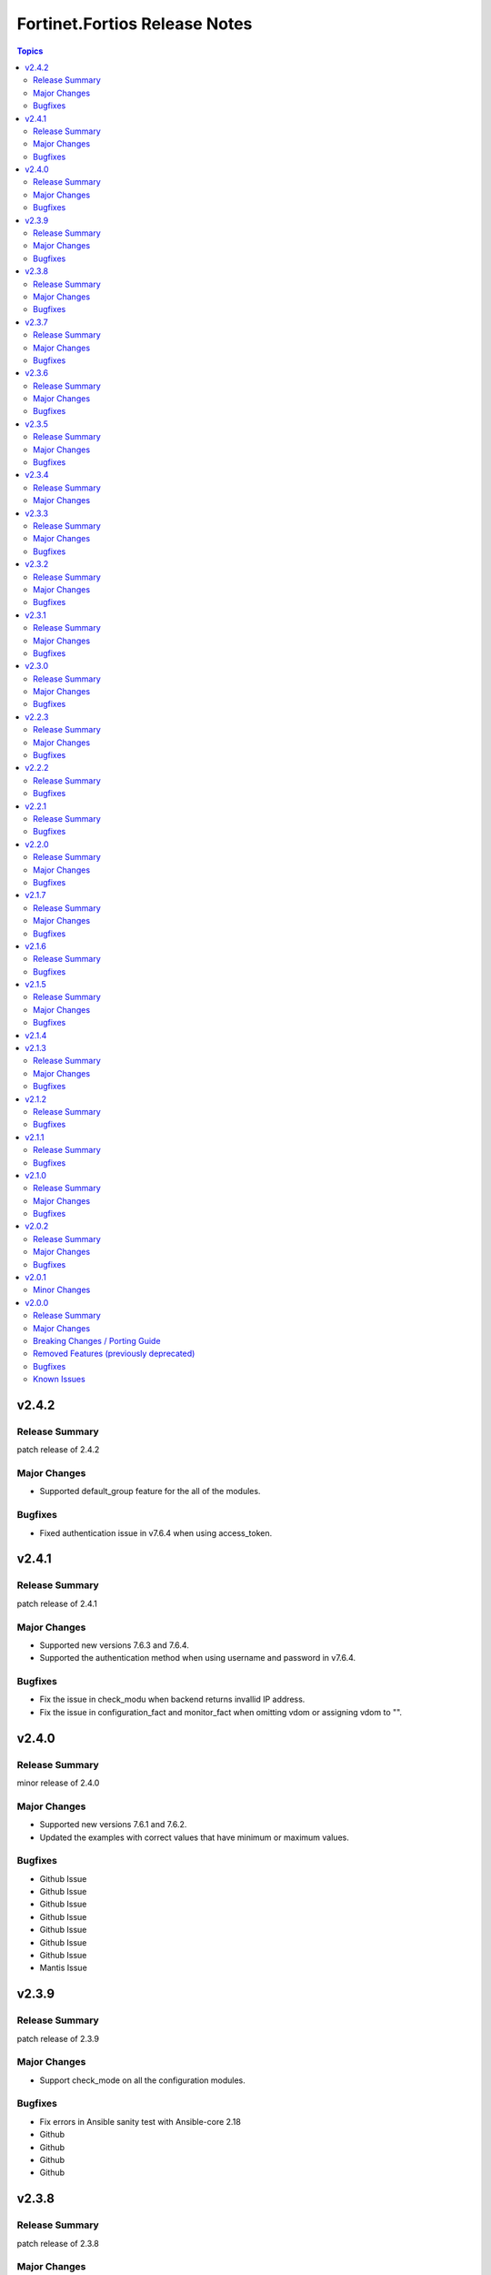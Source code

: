 ==============================
Fortinet.Fortios Release Notes
==============================

.. contents:: Topics

v2.4.2
======

Release Summary
---------------

patch release of 2.4.2

Major Changes
-------------

- Supported default_group feature for the all of the modules.

Bugfixes
-------------

- Fixed authentication issue in v7.6.4 when using access_token.

v2.4.1
======

Release Summary
---------------

patch release of 2.4.1

Major Changes
-------------

- Supported new versions 7.6.3 and 7.6.4.
- Supported the authentication method when using username and password in v7.6.4.

Bugfixes
--------

- Fix the issue in check_modu when backend returns invallid IP address.
- Fix the issue in configuration_fact and monitor_fact when omitting vdom or assigning vdom to "".

v2.4.0
======

Release Summary
---------------

minor release of 2.4.0

Major Changes
-------------

- Supported new versions 7.6.1 and 7.6.2.
- Updated the examples with correct values that have minimum or maximum values.

Bugfixes
--------

- Github Issue
- Github Issue
- Github Issue
- Github Issue
- Github Issue
- Github Issue
- Github Issue
- Mantis Issue

v2.3.9
======

Release Summary
---------------

patch release of 2.3.9

Major Changes
-------------

- Support check_mode on all the configuration modules.

Bugfixes
--------

- Fix errors in Ansible sanity test with Ansible-core 2.18
- Github
- Github
- Github
- Github

v2.3.8
======

Release Summary
---------------

patch release of 2.3.8

Major Changes
-------------

- Improve the logic for SET function to send GET request first then PUT or POST
- Mantis
- Remove Tokens from URLs for Improved Security
- Support new FOS versions 7.6.0.

Bugfixes
--------

- Fix the issue using diff feature in check_mode.
- Github
- Github
- Github
- Mantis
- Mantis
- Mantis
- Mantis
- Mantis
- Mantis
- Mantis
- Return invalid json content instead of error while adding redundant comma at the end of the last variable in `fortios_json_generic`.

v2.3.7
======

Release Summary
---------------

patch release of 2.3.7

Major Changes
-------------

- Add a sanity_test.yaml file to trigger CI tests in GitHub.
- Support Ansible-core 2.17.
- Support new FOS versions 7.4.4.

Bugfixes
--------

- Fix some issues in sanity test.
- Github issue
- Github issue
- Github issue
- Github issue
- Github issue
- Github issue
- Github issue
- Github issue
- mantis issue
- mantis issue
- mantis issue

v2.3.6
======

Release Summary
---------------

patch release of 2.3.6

Major Changes
-------------

- Add notes for backup modules in the documentation in both monitor and monitor_fact modules.
- Supported new FOS versions 7.4.2 and 7.4.3, and support data type mac_address in the collection.
- Update the documentation for the supported versions from latest to a fix version number.
- Update the required ansible version to 2.15.

Bugfixes
--------

- Fix the issue that ssl-certificate cannot be set in `fortios_firewall_vip` and `fortios_firewall_vip6`.
- Github issue
- Github issue
- Github issue
- Github issue
- Github issue
- Github issue
- mantis issue

v2.3.5
======

Release Summary
---------------

patch release of 2.3.5

Major Changes
-------------

- Update all the boolean values to true/false in the documents and examples.
- Update the document of log_fact.
- Update the mismatched version message with version ranges.
- Update the required ansible version to 2.14.
- Update the supported version ranges instead of concrete version numbers to reduce the collection size.

Bugfixes
--------

- Github issue
- Github issue
- Github issue

v2.3.4
======

Release Summary
---------------

patch release of 2.3.4

Major Changes
-------------

- Format the contents in the changelog.yml file.
- update the required Ansible version to 2.14.0 in the runtime.yml file.

v2.3.3
======

Release Summary
---------------

patch release of 2.3.3

Major Changes
-------------

- Add new fortios version 7.4.1.
- Update Ansible version from 2.9 to 2.14.
- Update Q&A with a resolution for Ansible Always Sending GET/PUT Requests as POST Requests.
- Update the requirement.txt file to specify the sphinx_rtd_theme==1.3.0

Bugfixes
--------

- Fix the issue of one session remaining open after the task is finished.
- To optimize the json_generic module and reduce the time spent while sending GET requests.

v2.3.2
======

Release Summary
---------------

patch release of 2.3.2

Major Changes
-------------

- Improve the document for adding notes and examples in Q&A for modules using Integer number as the mkey.

Bugfixes
--------

- Fix the hyperlink issue for the supported FOS versions in USER's GUIDE.

v2.3.1
======

Release Summary
---------------

patch release of 2.3.1

Major Changes
-------------

- Add readthedocs.yaml file.
- Update Q&A regarding setting up FortiToken multi-factor authentication;

Bugfixes
--------

- Fix the issue while comparing the changes in before and after data in check_mode;
- Fix the issues that some parameters are not in a specific fos vm versions.
- Fix the request error when updating global object;
- Fix the sanity test error;
- Fix the wrong credential error when using username/password in fos verion 6;

v2.3.0
======

Release Summary
---------------

patch release of 2.3.0

Major Changes
-------------

- Improve the `no_log` feature in some modules;
- Improve the documentation and example for `seq_num` in `fortios_router_static`;
- Improve the documentation for `member_path` in all the modules;
- Support new FOS versions.

Bugfixes
--------

- Fix the error of pure number password.

v2.2.3
======

Release Summary
---------------

patch release of 2.2.3

Major Changes
-------------

- Add annotations of member operation for every module.
- Update ``fortios.py`` for higher performance;
- supports temporary session key and pre/post login banner;
- update the examples on how to use member operation in Q&A.

Bugfixes
--------

- Fix the issue that all the params with underscore cannot be set under member operation;
- Fix the login issue (#232);
- Fix the output path issue (#227);

v2.2.2
======

Release Summary
---------------

patch release of 2.2.2

Bugfixes
--------

- Add required field for module log_fact;
- Fix runtime issue (#214);
- Fix sanity test errors in validate-modules test;

v2.2.1
======

Release Summary
---------------

patch release of 2.2.1

Bugfixes
--------

- Fix invalid arguments in version_schemas;
- Fix list type arguments inconsistency;
- Fix supports_check_mode issue for _info and _facts modules;

v2.2.0
======

Release Summary
---------------

patch release of 2.2.0

Major Changes
-------------

- Support FortiOS v7.0.6, v7.0.7, v7.0.8, v7.2.1, v7.2.2.

Bugfixes
--------

- Fix issue of filter content could not contain spaces (#208);
- Fix issue of missing some options for monitor modules (#196);
- Fix list type not match issue;

v2.1.7
======

Release Summary
---------------

patch release of 2.1.7

Major Changes
-------------

- Support Diff feature in check_mode.
- Support Fortios 7.2.0.

Bugfixes
--------

- Fix the Github Issue 187.
- Fix the Github Issue 188 and 189.
- Fix the Github Issue 190.
- Fix the Github Issue 191.
- Fix the error message in the debugging log when using ``access_token``.
- Fix the issue when filtering out parameter with space in the module ``fortios_configuration_fact``.
- Fix typo in the documentation of ``Install FortiOS Galaxy Collection``.

v2.1.6
======

Release Summary
---------------

patch release of 2.1.6

Bugfixes
--------

- Add defaut value for enable_log param.
- Fix import issues in sanity-test and improve unit tests.
- Fix parameter-list-no-elements error in sanity-test.
- Fix syntax issue in python2.7.
- Fix the syntax error in the three wireless_controller_hotspot20 modules.
- Relicense the FortiOS Collection under GPLv3+.
- Update the logic in check_legacy_fortiosapi.
- Use collection version number in the doc.

v2.1.5
======

Release Summary
---------------

patch release of 2.1.5

Major Changes
-------------

- Support FortiOS 7.0.2, 7.0.3, 7.0.4, 7.0.5.

Bugfixes
--------

- Fix issues in version mismatch logic.
- Fix status issue in fortios_json_generic().
- Fix the issue of inconsistent data types in different schemas.

v2.1.4
======

v2.1.3
======

Release Summary
---------------

patch release of 2.1.3

Major Changes
-------------

- Add real-world use cases in the example section for some configuration modules.
- Collect the current configurations of the modules and convert them into playbooks.
- Support FortiOS 7.0.1.
- Support member operation (delete/add extra members) on an object that has a list of members in it.
- Support selectors feature in ``fortios_monitor_fact`` and ``fortios_log_fact``.

Bugfixes
--------

- Fix Github issue
- Fix the corner cases that response does not have status in it.
- Fix the filters error when fetching multiple facts with selectors for a configuration module (Github issue

v2.1.2
======

Release Summary
---------------

patch release of 2.1.2

Bugfixes
--------

- Fix a regression bug caused by non-required attributes.
- Fix an intentional exception for listed options.

v2.1.1
======

Release Summary
---------------

patch release of 2.1.1

Bugfixes
--------

- Fix the KeyError caused by non-required multi-value attributes in an object.

v2.1.0
======

Release Summary
---------------

minor release of 2.1.0

Major Changes
-------------

- New module fortios_monitor_fact.
- Support Fortios 7.0.
- Support Log APIs.

Bugfixes
--------

- Disable check_mode feature from all global objects of configuration modules due to 'state' issue.
- Fix a bug in IP_PREFIX.match().
- Fix the issue that the ``server_type`` is not updated in ``fortios_system_central_management``.
- Fix the unexpected warning caused by optinal params in ``fortios_monitor_fact`` and ``fortios_monitor``.

v2.0.2
======

Release Summary
---------------

patch release of 2.0.2

Major Changes
-------------

- Improve ``fortios_configuration_fact`` to use multiple selectors concurrently.
- Support ``check_mode`` in all cofigurationAPI-based modules.
- Support filtering for fact gathering modules ``fortios_configuration_fact`` and ``fortios_monitor_fact``.
- Support moving policy in ``firewall_central_snat_map``.
- Unify schemas for monitor API.

Bugfixes
--------

- Fix the authorization fails at log in with username and password in FOS7.0.
- Github Issue 103
- Github Issue 105

v2.0.1
======

Minor Changes
-------------

- fixed pylint testing errors.

v2.0.0
======

Release Summary
---------------

The major breaking release of FOS 2.x collections.

Major Changes
-------------

- New module fortios_configuration_fact
- New module fortios_json_generic
- New module fortios_monitor
- New module fortios_monitor_fact

Breaking Changes / Porting Guide
--------------------------------

- Generic FortiOS Module - FOS module to issue generic request with Ansible.
- Support for FOS Monitor API - several modules are new for monitor API.
- Unified Collection - The fortios collection itself will be adapting any FOS platforms.

Removed Features (previously deprecated)
----------------------------------------

- Removed module fortios_facts
- Removed module fortios_registration_forticare
- Removed module fortios_registration_vdom
- Removed module fortios_system_config_backup_restore
- Removed module fortios_system_vmlicense

Bugfixes
--------

- Deprecated second-layer state module parameter
- enable_log - Explicit logging option.

Known Issues
------------

- Modules for monitor API are not versioned yet.
